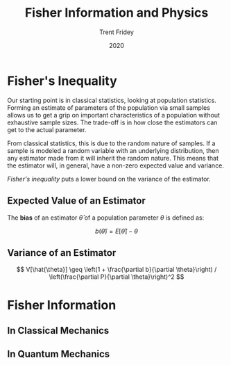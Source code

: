 #+DRAFT: true
#+TITLE: Fisher Information and Physics
#+AUTHOR: Trent Fridey
#+TAGS[]: physics statistics quantum
#+DATE: 2020
#+SUMMARY: Forming an estimate of parameters of the population via small samples allows us to get a grip on important characteristics of a population without exhaustive sample sizes. The trade-off is in how close the estimators can get to the actual parameter. This has deep consequences for both classical and quantum physics


* Fisher's Inequality

  Our starting point is in classical statistics, looking at population statistics.
  Forming an estimate of parameters of the population via small samples allows us to get a grip on important characteristics of a population without exhaustive sample sizes.
  The trade-off is in how close the estimators can get to the actual parameter.

  From classical statistics, this is due to the random nature of samples.
  If a sample is modeled a random variable with an underlying distribution, then any estimator made from it will inherit the random nature.
  This means that the estimator will, in general, have a non-zero expected value and variance.

  /Fisher's inequality/ puts a lower bound on the variance of the estimator.

** Expected Value of an Estimator

   The *bias* of an estimator $\hat{\theta}$ of a population parameter $\theta$ is defined as:

   $$
   b(\hat{\theta}) = E[\hat{\theta}] - \theta
   $$
 
** Variance of an Estimator 

  
   
  $$
  V[\hat{\theta}] \geq
  \left(1 + \frac{\partial b}{\partial \theta}\right) /
  \left(\frac{\partial P}{\partial \theta}\right)^2
  $$

  
  

* Fisher Information

** In Classical Mechanics

** In Quantum Mechanics
